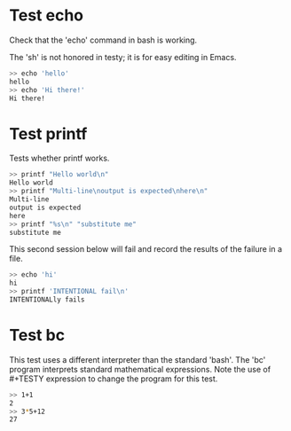 * Test echo 
Check that the 'echo' command in bash is working.

The 'sh' is not honored in testy; it is for easy editing in Emacs.

#+BEGIN_SRC sh
>> echo 'hello'
hello
>> echo 'Hi there!'
Hi there!
#+END_SRC

* Test printf
Tests whether printf works.

#+BEGIN_SRC sh
>> printf "Hello world\n"
Hello world
>> printf "Multi-line\noutput is expected\nhere\n"
Multi-line
output is expected
here
>> printf "%s\n" "substitute me"
substitute me
#+END_SRC

This second session below will fail and record the results of the
failure in a file.
#+BEGIN_SRC sh
>> echo 'hi'
hi
>> printf 'INTENTIONAL fail\n'
INTENTIONALly fails
#+END_SRC

* Test bc
This test uses a different interpreter than the standard 'bash'. The
'bc' program interprets standard mathematical expressions. Note the
use of #+TESTY expression to change the program for this test.

#+TESTY: program="bc -iq"
#+BEGIN_SRC sh
>> 1+1
2
>> 3*5+12
27
#+END_SRC
